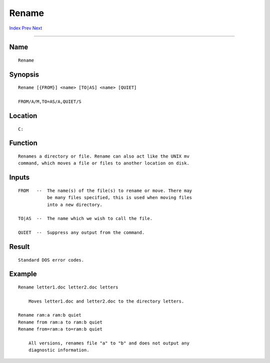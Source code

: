 ======
Rename
======
.. This document is automatically generated. Don't edit it!

`Index <index>`_ `Prev <relabel>`_ `Next <requestchoice>`_ 

---------------

Name
~~~~
::


     Rename


Synopsis
~~~~~~~~
::


     Rename [{FROM}] <name> [TO|AS] <name> [QUIET]

     FROM/A/M,TO=AS/A,QUIET/S


Location
~~~~~~~~
::


     C:


Function
~~~~~~~~
::


     Renames a directory or file. Rename can also act like the UNIX mv
     command, which moves a file or files to another location on disk.


Inputs
~~~~~~
::


     FROM   --  The name(s) of the file(s) to rename or move. There may
                be many files specified, this is used when moving files
                into a new directory.

     TO|AS  --  The name which we wish to call the file.

     QUIET  --  Suppress any output from the command.


Result
~~~~~~
::


     Standard DOS error codes.


Example
~~~~~~~
::


     Rename letter1.doc letter2.doc letters

         Moves letter1.doc and letter2.doc to the directory letters.

     Rename ram:a ram:b quiet
     Rename from ram:a to ram:b quiet
     Rename from=ram:a to=ram:b quiet

         All versions, renames file "a" to "b" and does not output any
         diagnostic information.



